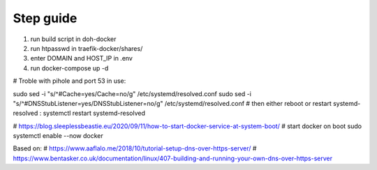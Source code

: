 Step guide
##########

1. run build script in doh-docker
2. run htpasswd in traefik-docker/shares/
3. enter DOMAIN and HOST_IP in .env
4. run docker-compose up -d

# Troble with pihole and port 53 in use:

sudo sed -i "s/^#Cache=yes/Cache=no/g" /etc/systemd/resolved.conf
sudo sed -i "s/^#DNSStubListener=yes/DNSStubListener=no/g" /etc/systemd/resolved.conf
# then either reboot or restart systemd-resolved : 
systemctl restart systemd-resolved

# https://blog.sleeplessbeastie.eu/2020/09/11/how-to-start-docker-service-at-system-boot/
# start docker on boot
sudo systemctl enable --now docker

Based on:
# https://www.aaflalo.me/2018/10/tutorial-setup-dns-over-https-server/
# https://www.bentasker.co.uk/documentation/linux/407-building-and-running-your-own-dns-over-https-server
